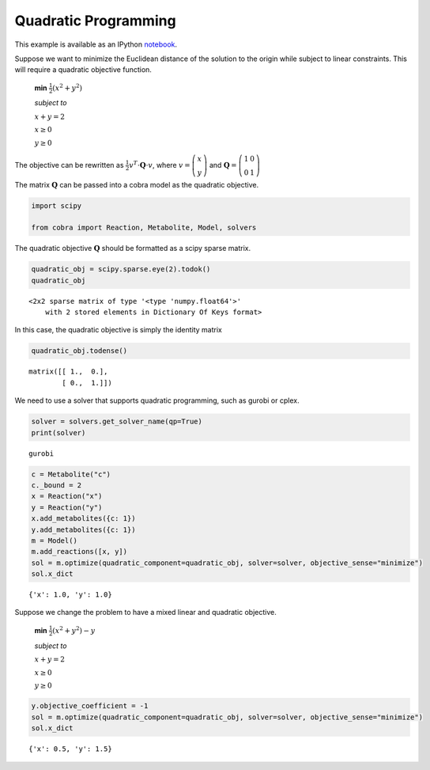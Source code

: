 
Quadratic Programming
=====================

This example is available as an IPython
`notebook <http://nbviewer.ipython.org/github/opencobra/cobrapy/blob/master/documentation_builder/qp.ipynb>`__.

Suppose we want to minimize the Euclidean distance of the solution to
the origin while subject to linear constraints. This will require a
quadratic objective function.

    **min** :math:`\frac{1}{2}\left(x^2 + y^2 \right)`

    *subject to*

    :math:`x + y = 2`

    :math:`x \ge 0`

    :math:`y \ge 0`

The objective can be rewritten as
:math:`\frac{1}{2} v^T \cdot \mathbf Q \cdot v`, where
:math:`v = \left(\begin{matrix} x \\ y\end{matrix} \right)` and
:math:`\mathbf Q = \left(\begin{matrix} 1 & 0\\ 0 & 1 \end{matrix}\right)`

The matrix :math:`\mathbf Q` can be passed into a cobra model as the
quadratic objective.

.. code:: python

    import scipy
    
    from cobra import Reaction, Metabolite, Model, solvers

The quadratic objective :math:`\mathbf Q` should be formatted as a scipy
sparse matrix.

.. code:: python

    quadratic_obj = scipy.sparse.eye(2).todok()
    quadratic_obj



.. parsed-literal::

    <2x2 sparse matrix of type '<type 'numpy.float64'>'
    	with 2 stored elements in Dictionary Of Keys format>



In this case, the quadratic objective is simply the identity matrix

.. code:: python

    quadratic_obj.todense()



.. parsed-literal::

    matrix([[ 1.,  0.],
            [ 0.,  1.]])



We need to use a solver that supports quadratic programming, such as
gurobi or cplex.

.. code:: python

    solver = solvers.get_solver_name(qp=True)
    print(solver)

.. parsed-literal::

    gurobi


.. code:: python

    c = Metabolite("c")
    c._bound = 2
    x = Reaction("x")
    y = Reaction("y")
    x.add_metabolites({c: 1})
    y.add_metabolites({c: 1})
    m = Model()
    m.add_reactions([x, y])
    sol = m.optimize(quadratic_component=quadratic_obj, solver=solver, objective_sense="minimize")
    sol.x_dict



.. parsed-literal::

    {'x': 1.0, 'y': 1.0}



Suppose we change the problem to have a mixed linear and quadratic
objective.

    **min** :math:`\frac{1}{2}\left(x^2 + y^2 \right) - y`

    *subject to*

    :math:`x + y = 2`

    :math:`x \ge 0`

    :math:`y \ge 0`

.. code:: python

    y.objective_coefficient = -1
    sol = m.optimize(quadratic_component=quadratic_obj, solver=solver, objective_sense="minimize")
    sol.x_dict



.. parsed-literal::

    {'x': 0.5, 'y': 1.5}


